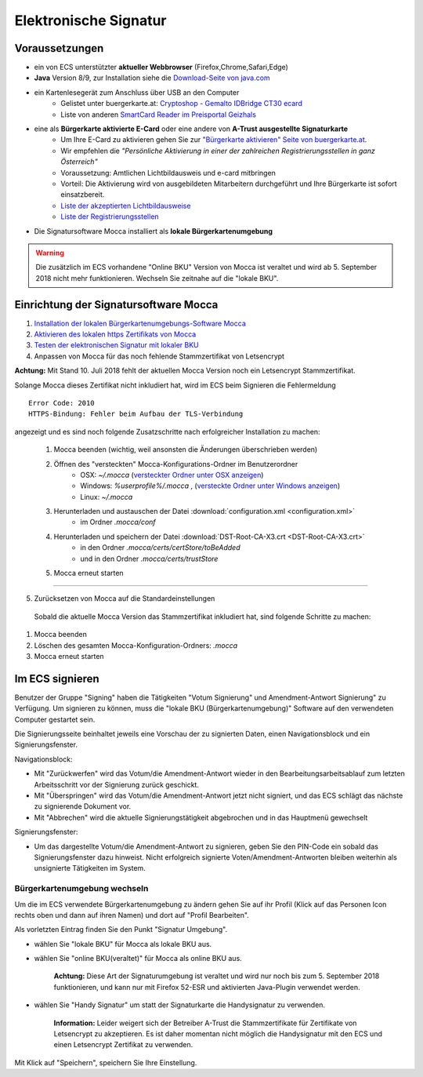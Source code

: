 ======================
Elektronische Signatur
======================

Voraussetzungen
================

+ ein von ECS unterstützter **aktueller Webbrowser** (Firefox,Chrome,Safari,Edge)

+ **Java** Version 8/9, zur Installation siehe die `Download-Seite von java.com <https://java.com/de/download/>`_

+ ein Kartenlesegerät zum Anschluss über USB an den Computer
    + Gelistet unter buergerkarte.at: `Cryptoshop - Gemalto IDBridge CT30 ecard <http://www.cryptoshop.com/gemalto-idbridge-ct30-ecard.html>`_
    + Liste von anderen `SmartCard Reader im Preisportal Geizhals <https://geizhals.at/?cat=sm_r&xf=2925_USB-A+2.0%7E2957_SmartCard&sort=p#productlist>`_

+ eine als **Bürgerkarte aktivierte E-Card** oder eine andere von **A-Trust ausgestellte Signaturkarte**
    + Um Ihre E-Card zu aktivieren gehen Sie zur `"Bürgerkarte aktivieren" Seite von buergerkarte.at <https://www.buergerkarte.at/aktivieren-karte.html>`_.
    + Wir empfehlen die *"Persönliche Aktivierung in einer der zahlreichen Registrierungsstellen in ganz Österreich"* 
    + Voraussetzung: Amtlichen Lichtbildausweis und e-card mitbringen
    + Vorteil: Die Aktivierung wird von ausgebildeten Mitarbeitern durchgeführt und Ihre Bürgerkarte ist sofort einsatzbereit.
    + `Liste der akzeptierten Lichtbildausweise <https://www.buergerkarte.at/ausweisliste.html>`_
    + `Liste der Registrierungsstellen <https://www.buergerkarte.at/registrierungsstellen.html>`_

+ Die Signatursoftware Mocca installiert als **lokale Bürgerkartenumgebung**


.. Warning:: Die zusätzlich im ECS vorhandene "Online BKU" Version von Mocca ist veraltet und wird ab 5. September 2018 nicht mehr funktionieren. Wechseln Sie zeitnahe auf die "lokale BKU".
    
Einrichtung der Signatursoftware Mocca
======================================

1. `Installation der lokalen Bürgerkartenumgebungs-Software Mocca <https://webstart.buergerkarte.at/mocca/webstart/mocca.jnlp>`_

2. `Aktivieren des lokalen https Zertifikats von Mocca <http://localhost:3495/ca.crt>`_

3. `Testen der elektronischen Signatur mit lokaler BKU <https://www.buergerkarte.at/test-suite-karte.html>`_

4. Anpassen von Mocca für das noch fehlende Stammzertifikat von Letsencrypt


**Achtung:**  Mit Stand 10. Juli 2018 fehlt der aktuellen Mocca Version noch ein Letsencrypt Stammzertifikat.

Solange Mocca dieses Zertifikat nicht inkludiert hat, wird im ECS beim Signieren die Fehlermeldung 
::

    Error Code: 2010 
    HTTPS-Bindung: Fehler beim Aufbau der TLS-Verbindung


angezeigt und es sind noch folgende Zusatzschritte nach erfolgreicher Installation zu machen:
    
    1. Mocca beenden (wichtig, weil ansonsten die Änderungen überschrieben werden)
    
    2. Öffnen des "versteckten" Mocca-Konfigurations-Ordner im Benutzerordner
        + OSX: `~/.mocca` (`versteckter Ordner unter OSX anzeigen <https://www.urbanstudio.de/blog/mac-os-x-versteckte-ordner-anzeigen/>`_)
        + Windows: `%userprofile%/.mocca` , (`versteckte Ordner unter Windows anzeigen <https://support.microsoft.com/de-at/help/14201/windows-show-hidden-files>`_)
        + Linux: `~/.mocca`

    3. Herunterladen und austauschen der Datei :download:`configuration.xml <configuration.xml>` 
        + im Ordner `.mocca/conf`
    
    4. Herunterladen und speichern der Datei :download:`DST-Root-CA-X3.crt <DST-Root-CA-X3.crt>` 
        + in den Ordner `.mocca/certs/certStore/toBeAdded`
        + und in den Ordner `.mocca/certs/trustStore`
    5. Mocca erneut starten

----

5. Zurücksetzen von Mocca auf die Standardeinstellungen

  Sobald die aktuelle Mocca Version das Stammzertifikat inkludiert hat, 
  sind folgende Schritte zu machen:

1. Mocca beenden
2. Löschen des gesamten Mocca-Konfiguration-Ordners: `.mocca`
3. Mocca erneut starten


Im ECS signieren
================

Benutzer der Gruppe "Signing" haben die Tätigkeiten "Votum Signierung" und Amendment-Antwort Signierung" zu Verfügung. Um signieren zu können, muss die "lokale BKU (Bürgerkartenumgebung)" Software auf den verwendeten Computer gestartet sein.

Die Signierungsseite beinhaltet jeweils eine Vorschau der zu signierten Daten, einen Navigationsblock und ein Signierungsfenster.

Navigationsblock:

+ Mit "Zurückwerfen" wird das Votum/die Amendment-Antwort wieder in den Bearbeitungsarbeitsablauf zum letzten Arbeitsschritt vor der Signierung zurück geschickt.

+ Mit "Überspringen" wird das Votum/die Amendment-Antwort jetzt nicht signiert, und das ECS schlägt das nächste zu signierende Dokument vor.

+ Mit "Abbrechen" wird die aktuelle Signierungstätigkeit abgebrochen und in das Hauptmenü gewechselt

Signierungsfenster:

+ Um das dargestellte Votum/die Amendment-Antwort zu signieren, geben Sie den PIN-Code ein sobald das Signierungsfenster dazu hinweist. Nicht erfolgreich signierte Voten/Amendment-Antworten bleiben weiterhin als unsignierte Tätigkeiten im System.


Bürgerkartenumgebung wechseln
-----------------------------

Um die im ECS verwendete Bürgerkartenumgebung zu ändern gehen  Sie auf ihr Profil (Klick auf das Personen Icon rechts oben und dann auf ihren Namen) und dort auf "Profil Bearbeiten".

Als vorletzten Eintrag finden Sie den Punkt "Signatur Umgebung".

+ wählen Sie "lokale BKU" für Mocca als lokale BKU aus. 

    
+ wählen Sie "online BKU(veraltet)" für Mocca als online BKU aus.

    **Achtung:** Diese Art der Signaturumgebung ist veraltet und wird nur noch bis zum 5. September 2018 funktionieren, und kann nur mit Firefox 52-ESR und aktivierten Java-Plugin verwendet werden. 

+ wählen Sie "Handy Signatur" um statt der Signaturkarte die Handysignatur zu verwenden.

    **Information:** Leider weigert sich der Betreiber A-Trust die Stammzertifikate für Zertifikate von Letsencrypt zu akzeptieren.
    Es ist daher momentan nicht möglich die Handysignatur mit den ECS und einen Letsencrypt Zertifikat zu verwenden.
    
Mit Klick auf "Speichern", speichern Sie Ihre Einstellung.


